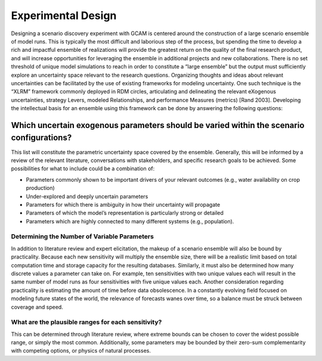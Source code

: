 .. _design:

************************
Experimental Design
************************

Designing a scenario discovery experiment with GCAM is centered around the construction of a large scenario ensemble of model runs. This is typically the most difficult and laborious step of the process, but spending the time to develop a rich and impactful ensemble of realizations will provide the greatest return on the quality of the final research product, and will increase opportunities for leveraging the ensemble in additional projects and new collaborations. There is no set threshold of unique model simulations to reach in order to constitute a “large ensemble” but the output must sufficiently explore an uncertainty space relevant to the research questions. Organizing thoughts and ideas about relevant uncertainties can be facilitated by the use of existing frameworks for modeling uncertainty. One such technique is the “XLRM” framework commonly deployed in RDM circles, articulating and delineating the relevant eXogenous uncertainties, strategy Levers, modeled Relationships, and performance Measures (metrics) [Rand 2003]. Developing the intellectual basis for an ensemble using this framework can be done by answering the following questions:

Which uncertain exogenous parameters should be varied within the scenario configurations?
------------------------------------------------------------------------------------------

This list will constitute the parametric uncertainty space covered by the ensemble. Generally, this will be informed by a review of the relevant literature, conversations with stakeholders, and specific research goals to be achieved. Some possibilities for what to include could be a combination of: 

- Parameters commonly shown to be important drivers of your relevant outcomes (e.g., water availability on crop production)
- Under-explored and deeply uncertain parameters
- Parameters for which there is ambiguity in how their uncertainty will propagate
- Parameters of which the model’s representation is particularly strong or detailed
- Parameters which are highly connected to many different systems (e.g., population).

Determining the Number of Variable Parameters
______________________________________________

In addition to literature review and expert elicitation, the makeup of a scenario ensemble will also be bound by practicality. Because each new sensitivity will multiply the ensemble size, there will be a realistic limit based on total computation time and storage capacity for the resulting databases. Similarly, it must also be determined how many discrete values a parameter can take on. For example, ten sensitivities with two unique values each will result in the same number of model runs as four sensitivities with five unique values each. Another consideration regarding practicality is estimating the amount of time before data obsolescence. In a constantly evolving field focused on modeling future states of the world, the relevance of forecasts wanes over time, so a balance must be struck between coverage and speed.

What are the plausible ranges for each sensitivity?
____________________________________________________

This can be determined through literature review, where extreme bounds can be chosen to cover the widest possible range, or simply the most common. Additionally, some parameters may be bounded by their zero-sum complementarity with competing options, or physics of natural processes. 

